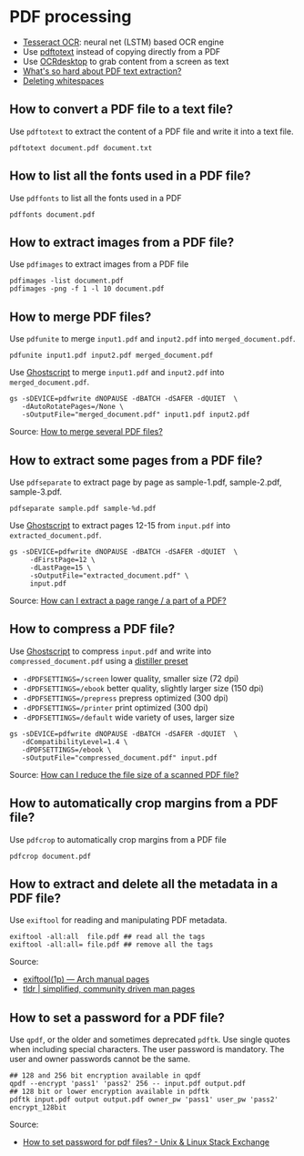 * PDF processing

  - [[https://github.com/tesseract-ocr/tesseract][Tesseract OCR]]: neural net (LSTM) based OCR engine
  - Use [[https://www.xpdfreader.com/pdftotext-man.html][pdftotext]] instead of copying directly from a PDF
  - Use [[https://wiki.archlinux.org/index.php/Ocrdesktop][OCRdesktop]] to grab content from a screen as text
  - [[https://filingdb.com/b/pdf-text-extraction][What's so hard about PDF text extraction?]]
  - [[https://www.emacswiki.org/emacs/DeletingWhitespace][Deleting whitespaces]]

** How to convert a PDF file to a text file?

   Use =pdftotext= to extract the content of a PDF file and write it into a text
   file.

   #+begin_src shell
     pdftotext document.pdf document.txt
   #+end_src

** How to list all the fonts used in a PDF file?

   Use =pdffonts= to list all the fonts used in a PDF

   #+begin_src shell
     pdffonts document.pdf
   #+end_src

** How to extract images from a PDF file?

   Use =pdfimages= to extract images from a PDF file

   #+begin_src shell
     pdfimages -list document.pdf
     pdfimages -png -f 1 -l 10 document.pdf
   #+end_src

** How to merge PDF files?

   Use =pdfunite= to merge =input1.pdf= and =input2.pdf= into
   =merged_document.pdf=.

   #+begin_src shell
     pdfunite input1.pdf input2.pdf merged_document.pdf
   #+end_src

   Use [[https://en.wikipedia.org/wiki/Ghostscript][Ghostscript]] to merge =input1.pdf= and =input2.pdf= into
   =merged_document.pdf=.

   #+begin_src shell
     gs -sDEVICE=pdfwrite dNOPAUSE -dBATCH -dSAFER -dQUIET  \
        -dAutoRotatePages=/None \
        -sOutputFile="merged_document.pdf" input1.pdf input2.pdf
   #+end_src

   Source: [[https://askubuntu.com/a/257170][How to merge several PDF files?]]

** How to extract some pages from a PDF file?

   Use =pdfseparate= to extract page by page as sample-1.pdf, sample-2.pdf,
   sample-3.pdf.

   #+begin_src shell
     pdfseparate sample.pdf sample-%d.pdf
   #+end_src

   Use [[https://en.wikipedia.org/wiki/Ghostscript][Ghostscript]] to extract pages 12-15 from =input.pdf= into
   =extracted_document.pdf=.

   #+begin_src shell
     gs -sDEVICE=pdfwrite dNOPAUSE -dBATCH -dSAFER -dQUIET  \
          -dFirstPage=12 \
          -dLastPage=15 \
          -sOutputFile="extracted_document.pdf" \
          input.pdf
   #+end_src

   Source: [[https://askubuntu.com/a/282105/933499][How can I extract a page range / a part of a PDF?]]

** How to compress a PDF file?

   Use [[https://en.wikipedia.org/wiki/Ghostscript][Ghostscript]] to compress =input.pdf= and write into
   =compressed_document.pdf= using a [[https://www.ghostscript.com/doc/current/VectorDevices.htm#distillerparams][distiller preset]]
   - =-dPDFSETTINGS=/screen= lower quality, smaller size (72 dpi)
   - =-dPDFSETTINGS=/ebook=  better quality, slightly larger size (150
     dpi)
   - =-dPDFSETTINGS=/prepress= prepress optimized (300 dpi)
   - =-dPDFSETTINGS=/printer=  print optimized (300 dpi)
   - =-dPDFSETTINGS=/default= wide variety of uses, larger size

   #+begin_src shell
     gs -sDEVICE=pdfwrite dNOPAUSE -dBATCH -dSAFER -dQUIET  \
        -dCompatibilityLevel=1.4 \
        -dPDFSETTINGS=/ebook \
        -sOutputFile="compressed_document.pdf" input.pdf
   #+end_src

   Source: [[https://askubuntu.com/a/256449/933499][How can I reduce the file size of a scanned PDF file?]]
** How to automatically crop margins from a PDF file?

   Use =pdfcrop= to automatically crop margins from a PDF file

   #+begin_src shell
     pdfcrop document.pdf
   #+end_src

** How to extract and delete all the metadata in a PDF file?

   Use =exiftool= for reading and manipulating PDF metadata.

   #+begin_src shell
     exiftool -all:all  file.pdf ## read all the tags
     exiftool -all:all= file.pdf ## remove all the tags
   #+end_src

   Source:
   - [[https://man.archlinux.org/man/exiftool.1p][exiftool(1p) — Arch manual pages]]
   - [[https://tldr.ostera.io/exiftool][tldr | simplified, community driven man pages]]
** How to set a password for a PDF file?

Use =qpdf=, or the older and sometimes deprecated =pdftk=. Use single quotes
when including special characters. The user password is mandatory. The user and
owner passwords cannot be the same.

#+begin_src shell
  ## 128 and 256 bit encryption available in qpdf
  qpdf --encrypt 'pass1' 'pass2' 256 -- input.pdf output.pdf
  ## 128 bit or lower encryption available in pdftk
  pdftk input.pdf output output.pdf owner_pw 'pass1' user_pw 'pass2' encrypt_128bit
#+end_src

Source:
- [[https://unix.stackexchange.com/a/187405][How to set password for pdf files? - Unix & Linux Stack Exchange]]
